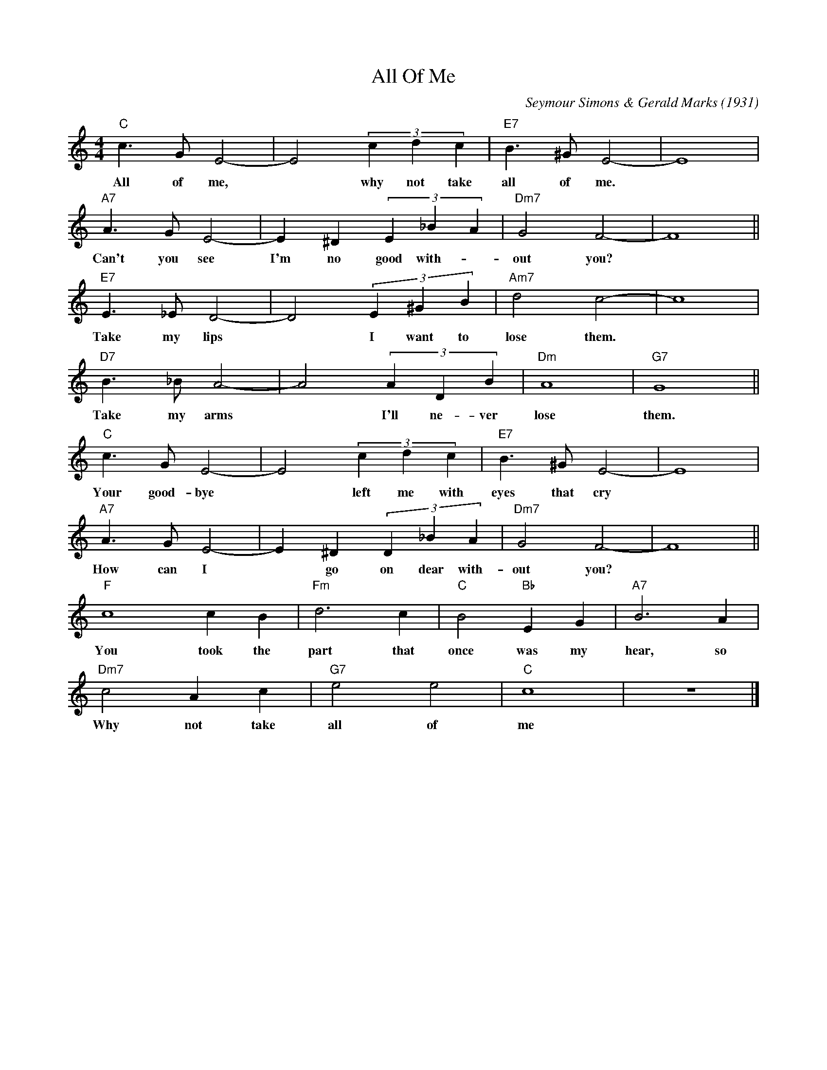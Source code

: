 X: 1
T: All Of Me
C: Seymour Simons & Gerald Marks (1931)
M: 4/4
K: Cmaj
L: 1/4
"C" c> G E2- | E2 (3 c d c | "E7" B> ^G E2- | E4 |
w: All of me, | * why not take | all of me.*
"A7" A> G E2- | E ^D (3 E _B A | "Dm7" G2 F2- | F4 ||
w: Can't you see | I'm no good with-| out you?*
"E7" E> _E D2- | D2 (3 E ^G B | "Am7" d2 c2- | c4 |
w: Take my lips | * I want to | lose them.*
"D7" B>_B A2- | A2 (3 A D B | "Dm" A4 | "G7" G4 ||
w: Take my arms | * I'll ne-ver | lose | them.
"C" c> G E2- | E2 (3 c d c | "E7" B> ^G E2- | E4 |
w: Your good-bye | * left me with | eyes that cry
"A7" A> G E2- | E ^D (3 D _B A | "Dm7" G2 F2- | F4||
w: How can I | * go on dear with- | out you?
"F" c4 c B | "Fm" d3 c | "C" B2 "Bb" E G | "A7" B3 A |
w: You took the | part that | once was my | hear, so
"Dm7" c2 A c | "G7" e2 e2 | "C" c4 | z4 |]
w: Why not take | all of | me